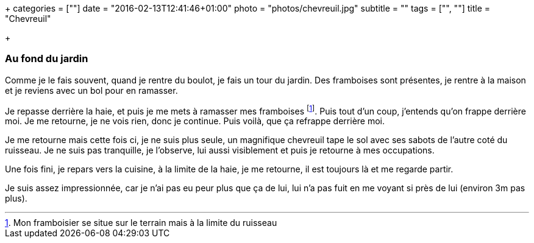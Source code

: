 +++
categories = [""]
date = "2016-02-13T12:41:46+01:00"
photo = "photos/chevreuil.jpg"
subtitle = ""
tags = ["", ""]
title = "Chevreuil"

+++

=== Au fond du jardin

Comme je le fais souvent, quand je rentre du boulot, je fais un tour du jardin. Des framboises sont présentes, je rentre à la maison et je reviens avec un bol pour en ramasser.

Je repasse derrière la haie, et puis je me mets à ramasser mes framboises footnote:[Mon framboisier se situe sur le terrain mais à la limite du ruisseau]. Puis tout d'un coup, j'entends qu'on frappe derrière moi. Je me retourne, je ne vois rien, donc je continue. Puis voilà, que ça refrappe derrière moi.

Je me retourne mais cette fois ci, je ne suis plus seule, un magnifique chevreuil tape le sol avec ses sabots de l'autre coté du ruisseau. Je ne suis pas tranquille, je l'observe, lui aussi visiblement et puis je retourne à mes occupations.

Une fois fini, je repars vers la cuisine, à la limite de la haie, je me retourne, il est toujours là et me regarde partir.

Je suis assez impressionnée, car je n'ai pas eu peur plus que ça de lui, lui n'a pas fuit en me voyant si près de lui (environ 3m pas plus).
